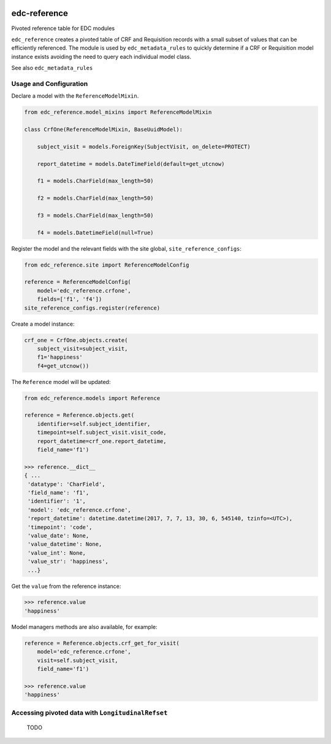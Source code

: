 |pypi| |travis| |coverage|


edc-reference
-------------

Pivoted reference table for EDC modules

``edc_reference`` creates a pivoted table of CRF and Requisition records with a small subset of values that can be efficiently referenced. The module is used by ``edc_metadata_rules`` to quickly determine if a CRF or Requisition model instance exists avoiding the need to query each individual model class.

See also ``edc_metadata_rules``


Usage and Configuration
=======================

Declare a model with the ``ReferenceModelMixin``.

.. code-block:: python
    
    from edc_reference.model_mixins import ReferenceModelMixin

    class CrfOne(ReferenceModelMixin, BaseUuidModel):
    
        subject_visit = models.ForeignKey(SubjectVisit, on_delete=PROTECT)
    
        report_datetime = models.DateTimeField(default=get_utcnow)
    
        f1 = models.CharField(max_length=50)
        
        f2 = models.CharField(max_length=50)
        
        f3 = models.CharField(max_length=50)
        
        f4 = models.DatetimeField(null=True)

        
Register the model and the relevant fields with the site global, ``site_reference_configs``:

.. code-block:: python
    
    from edc_reference.site import ReferenceModelConfig

    reference = ReferenceModelConfig(
        model='edc_reference.crfone',
        fields=['f1', 'f4'])
    site_reference_configs.register(reference)
        
Create a model instance:

.. code-block:: python
    
    crf_one = CrfOne.objects.create(
        subject_visit=subject_visit,
        f1='happiness'
        f4=get_utcnow())
        
The ``Reference`` model will be updated:


.. code-block:: python
    
    from edc_reference.models import Reference
    
    reference = Reference.objects.get(
        identifier=self.subject_identifier,
        timepoint=self.subject_visit.visit_code,
        report_datetime=crf_one.report_datetime,
        field_name='f1')
        
    >>> reference.__dict__
    { ...
     'datatype': 'CharField',
     'field_name': 'f1',
     'identifier': '1',
     'model': 'edc_reference.crfone',
     'report_datetime': datetime.datetime(2017, 7, 7, 13, 30, 6, 545140, tzinfo=<UTC>),
     'timepoint': 'code',
     'value_date': None,
     'value_datetime': None,
     'value_int': None,
     'value_str': 'happiness',
     ...}    
 
 
Get the ``value`` from the reference instance:
 
.. code-block:: python
    
    >>> reference.value
    'happiness'
    
Model managers methods are also available, for example:

.. code-block:: python
    
    reference = Reference.objects.crf_get_for_visit(
        model='edc_reference.crfone', 
        visit=self.subject_visit,
        field_name='f1')
    
    >>> reference.value
    'happiness'
     
 
Accessing pivoted data with ``LongitudinalRefset``
===============================================

 TODO

    

.. |pypi| image:: https://img.shields.io/pypi/v/edc-reference.svg
    :target: https://pypi.python.org/pypi/edc-reference
    
.. |travis| image:: https://travis-ci.org/clinicedc/edc-reference.svg?branch=develop
    :target: https://travis-ci.org/clinicedc/edc-reference
    
.. |coverage| image:: https://coveralls.io/repos/github/clinicedc/edc-reference/badge.svg?branch=develop
    :target: https://coveralls.io/github/clinicedc/edc-reference?branch=develop
